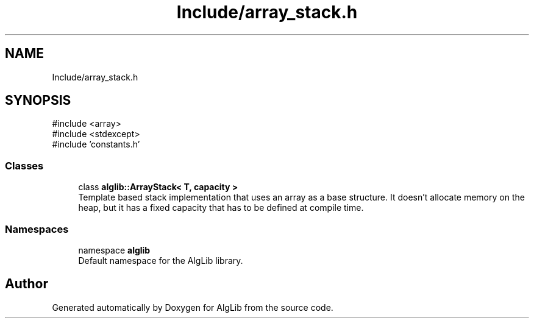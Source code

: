 .TH "Include/array_stack.h" 3 "Version 1.0.0" "AlgLib" \" -*- nroff -*-
.ad l
.nh
.SH NAME
Include/array_stack.h
.SH SYNOPSIS
.br
.PP
\fR#include <array>\fP
.br
\fR#include <stdexcept>\fP
.br
\fR#include 'constants\&.h'\fP
.br

.SS "Classes"

.in +1c
.ti -1c
.RI "class \fBalglib::ArrayStack< T, capacity >\fP"
.br
.RI "Template based stack implementation that uses an array as a base structure\&. It doesn't allocate memory on the heap, but it has a fixed capacity that has to be defined at compile time\&. "
.in -1c
.SS "Namespaces"

.in +1c
.ti -1c
.RI "namespace \fBalglib\fP"
.br
.RI "Default namespace for the AlgLib library\&. "
.in -1c
.SH "Author"
.PP 
Generated automatically by Doxygen for AlgLib from the source code\&.
